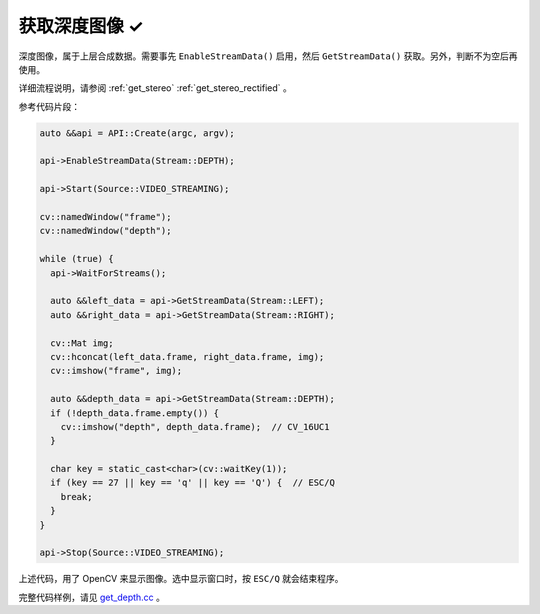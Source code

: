 .. _get_depth:

获取深度图像 ✓
==============

深度图像，属于上层合成数据。需要事先 ``EnableStreamData()`` 启用，然后 ``GetStreamData()`` 获取。另外，判断不为空后再使用。

详细流程说明，请参阅 :ref:`get_stereo` :ref:`get_stereo_rectified` 。

参考代码片段：

.. code-block:: c++

  auto &&api = API::Create(argc, argv);

  api->EnableStreamData(Stream::DEPTH);

  api->Start(Source::VIDEO_STREAMING);

  cv::namedWindow("frame");
  cv::namedWindow("depth");

  while (true) {
    api->WaitForStreams();

    auto &&left_data = api->GetStreamData(Stream::LEFT);
    auto &&right_data = api->GetStreamData(Stream::RIGHT);

    cv::Mat img;
    cv::hconcat(left_data.frame, right_data.frame, img);
    cv::imshow("frame", img);

    auto &&depth_data = api->GetStreamData(Stream::DEPTH);
    if (!depth_data.frame.empty()) {
      cv::imshow("depth", depth_data.frame);  // CV_16UC1
    }

    char key = static_cast<char>(cv::waitKey(1));
    if (key == 27 || key == 'q' || key == 'Q') {  // ESC/Q
      break;
    }
  }

  api->Stop(Source::VIDEO_STREAMING);

上述代码，用了 OpenCV 来显示图像。选中显示窗口时，按 ``ESC/Q`` 就会结束程序。

完整代码样例，请见 `get_depth.cc <https://github.com/slightech/MYNT-EYE-SDK-2/blob/master/samples/tutorials/data/get_depth.cc>`_ 。
